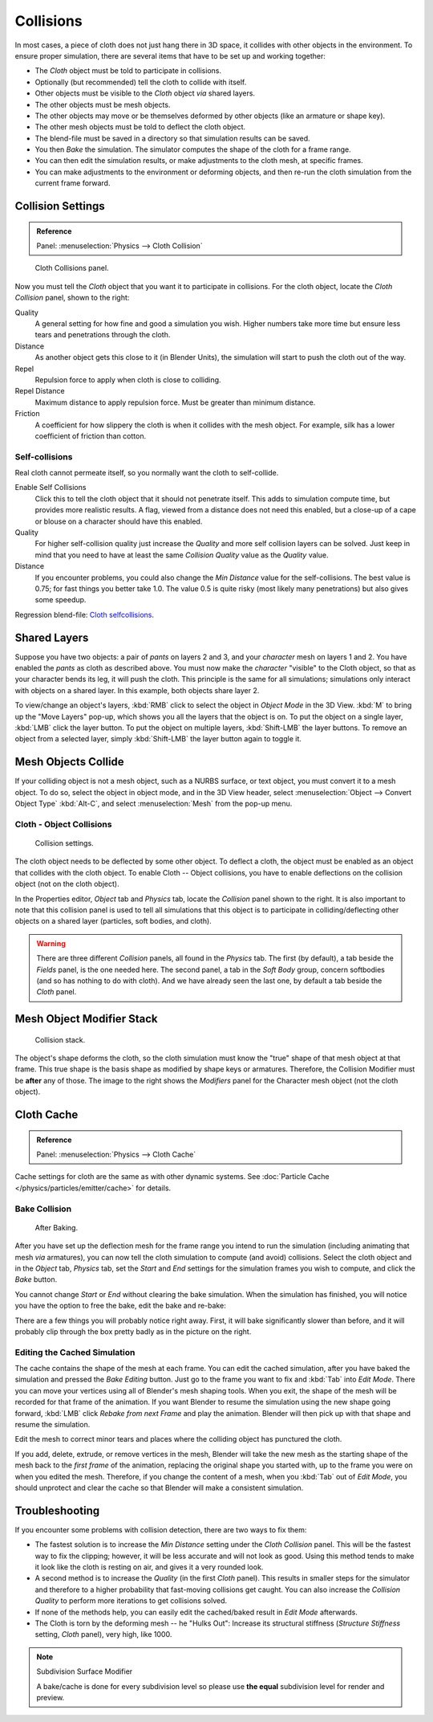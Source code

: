 .. _bpy.types.ClothCollisionSettings:

**********
Collisions
**********

In most cases, a piece of cloth does not just hang there in 3D space,
it collides with other objects in the environment. To ensure proper simulation,
there are several items that have to be set up and working together:

- The *Cloth* object must be told to participate in collisions.
- Optionally (but recommended) tell the cloth to collide with itself.
- Other objects must be visible to the *Cloth* object *via* shared layers.
- The other objects must be mesh objects.
- The other objects may move or be themselves deformed by other objects (like an armature or shape key).
- The other mesh objects must be told to deflect the cloth object.
- The blend-file must be saved in a directory so that simulation results can be saved.
- You then *Bake* the simulation. The simulator computes the shape of the cloth for a frame range.
- You can then edit the simulation results, or make adjustments to the cloth mesh, at specific frames.
- You can make adjustments to the environment or deforming objects,
  and then re-run the cloth simulation from the current frame forward.


Collision Settings
==================

.. admonition:: Reference
   :class: refbox

   | Panel:    :menuselection:`Physics --> Cloth Collision`

.. figure:: /images/physics_cloth_settings_collisions_panel.png
   :width: 200px

   Cloth Collisions panel.

Now you must tell the *Cloth* object that you want it to participate in collisions.
For the cloth object, locate the *Cloth Collision* panel, shown to the right:

Quality
   A general setting for how fine and good a simulation you wish.
   Higher numbers take more time but ensure less tears and penetrations through the cloth.
Distance
   As another object gets this close to it (in Blender Units),
   the simulation will start to push the cloth out of the way.
Repel
   Repulsion force to apply when cloth is close to colliding.
Repel Distance
   Maximum distance to apply repulsion force. Must be greater than minimum distance.
Friction
   A coefficient for how slippery the cloth is when it collides with the mesh object.
   For example, silk has a lower coefficient of friction than cotton.


Self-collisions
---------------

Real cloth cannot permeate itself, so you normally want the cloth to self-collide.

Enable Self Collisions
   Click this to tell the cloth object that it should not penetrate itself. This adds to simulation compute time,
   but provides more realistic results. A flag, viewed from a distance does not need this enabled,
   but a close-up of a cape or blouse on a character should have this enabled.
Quality
   For higher self-collision quality just increase
   the *Quality* and more self collision layers can be solved.
   Just keep in mind that you need to have at least the same
   *Collision Quality* value as the *Quality* value.
Distance
   If you encounter problems, you could also change the *Min Distance* value for the self-collisions.
   The best value is 0.75; for fast things you better take 1.0. The value 0.5 is quite risky
   (most likely many penetrations) but also gives some speedup.

Regression blend-file:
`Cloth selfcollisions <https://wiki.blender.org/index.php/Media:Cloth-regression-selfcollisions.blend>`__.


Shared Layers
=============

Suppose you have two objects: a pair of *pants* on layers 2 and 3,
and your *character* mesh on layers 1 and 2.
You have enabled the *pants* as cloth as described above.
You must now make the *character* "visible" to the Cloth object,
so that as your character bends its leg, it will push the cloth.
This principle is the same for all simulations;
simulations only interact with objects on a shared layer. In this example,
both objects share layer 2.

To view/change an object's layers,
:kbd:`RMB` click to select the object in *Object Mode* in the 3D View.
:kbd:`M` to bring up the "Move Layers" pop-up,
which shows you all the layers that the object is on. To put the object on a single layer,
:kbd:`LMB` click the layer button. To put the object on multiple layers,
:kbd:`Shift-LMB` the layer buttons. To remove an object from a selected layer,
simply :kbd:`Shift-LMB` the layer button again to toggle it.


Mesh Objects Collide
====================

If your colliding object is not a mesh object, such as a NURBS surface, or text object,
you must convert it to a mesh object. To do so, select the object in object mode,
and in the 3D View header, select :menuselection:`Object --> Convert Object Type`
:kbd:`Alt-C`, and select :menuselection:`Mesh` from the pop-up menu.


Cloth - Object Collisions
-------------------------

.. figure:: /images/physics_collision_panel.png
   :width: 200px

   Collision settings.

The cloth object needs to be deflected by some other object. To deflect a cloth,
the object must be enabled as an object that collides with the cloth object.
To enable Cloth -- Object collisions, you have to enable deflections on the collision object
(not on the cloth object).

In the Properties editor, *Object* tab and *Physics* tab, locate the *Collision* panel
shown to the right. It is also important to note that this collision panel is used to tell
all simulations that this object is to participate in colliding/deflecting other objects
on a shared layer (particles, soft bodies, and cloth).

.. warning::

   There are three different *Collision* panels, all found in the *Physics* tab.
   The first (by default), a tab beside the *Fields* panel, is the one needed here. The second panel,
   a tab in the *Soft Body* group, concern softbodies (and so has nothing to do with cloth).
   And we have already seen the last one, by default a tab beside the *Cloth* panel.


Mesh Object Modifier Stack
==========================

.. figure:: /images/physics_cloth_settings_collisions_stack.jpg
   :width: 200px

   Collision stack.

The object's shape deforms the cloth,
so the cloth simulation must know the "true" shape of that mesh object at that frame.
This true shape is the basis shape as modified by shape keys or armatures. Therefore,
the Collision Modifier must be **after** any of those.
The image to the right shows the *Modifiers* panel for the Character mesh object
(not the cloth object).


Cloth Cache
===========

.. admonition:: Reference
   :class: refbox

   | Panel:    :menuselection:`Physics --> Cloth Cache`

Cache settings for cloth are the same as with other dynamic systems.
See :doc:`Particle Cache </physics/particles/emitter/cache>` for details.


Bake Collision
--------------

.. figure:: /images/physics_cloth_settings_collisions_bake.jpg
   :width: 200px

   After Baking.


After you have set up the deflection mesh for the frame range you intend to run the simulation
(including animating that mesh *via* armatures),
you can now tell the cloth simulation to compute (and avoid) collisions.
Select the cloth object and in the *Object* tab,
*Physics* tab, set the *Start* and *End* settings for
the simulation frames you wish to compute, and click the *Bake* button.

You cannot change *Start* or *End* without clearing the bake simulation.
When the simulation has finished, you will notice you have the option to free the bake,
edit the bake and re-bake:

There are a few things you will probably notice right away. First,
it will bake significantly slower than before,
and it will probably clip through the box pretty badly as in the picture on the right.


Editing the Cached Simulation
-----------------------------

The cache contains the shape of the mesh at each frame. You can edit the cached simulation,
after you have baked the simulation and pressed the *Bake Editing* button.
Just go to the frame you want to fix and :kbd:`Tab` into *Edit Mode*.
There you can move your vertices using all of Blender's mesh shaping tools. When you exit,
the shape of the mesh will be recorded for that frame of the animation.
If you want Blender to resume the simulation using the new shape going forward,
:kbd:`LMB` click *Rebake from next Frame* and play the animation.
Blender will then pick up with that shape and resume the simulation.

Edit the mesh to correct minor tears and
places where the colliding object has punctured the cloth.

If you add, delete, extrude, or remove vertices in the mesh, Blender will take the new mesh as
the starting shape of the mesh back to the *first frame* of the animation,
replacing the original shape you started with,
up to the frame you were on when you edited the mesh. Therefore,
if you change the content of a mesh, when you :kbd:`Tab` out of *Edit Mode*,
you should unprotect and clear the cache so that Blender will make a consistent simulation.


Troubleshooting
===============

If you encounter some problems with collision detection, there are two ways to fix them:

- The fastest solution is to increase the *Min Distance* setting under the *Cloth Collision* panel.
  This will be the fastest way to fix the clipping; however, it will be less accurate and will not look as good.
  Using this method tends to make it look like the cloth is resting on air, and gives it a very rounded look.
- A second method is to increase the *Quality* (in the first *Cloth* panel).
  This results in smaller steps for the simulator and
  therefore to a higher probability that fast-moving collisions get caught.
  You can also increase the *Collision Quality* to perform more iterations to get collisions solved.
- If none of the methods help, you can easily edit the cached/baked result in *Edit Mode* afterwards.
- The Cloth is torn by the deforming mesh -- he "Hulks Out": Increase its structural stiffness
  (*Structure Stiffness* setting, *Cloth* panel), very high, like 1000.

.. note:: Subdivision Surface Modifier

   A bake/cache is done for every subdivision level so please use
   **the equal** subdivision level for render and preview.
